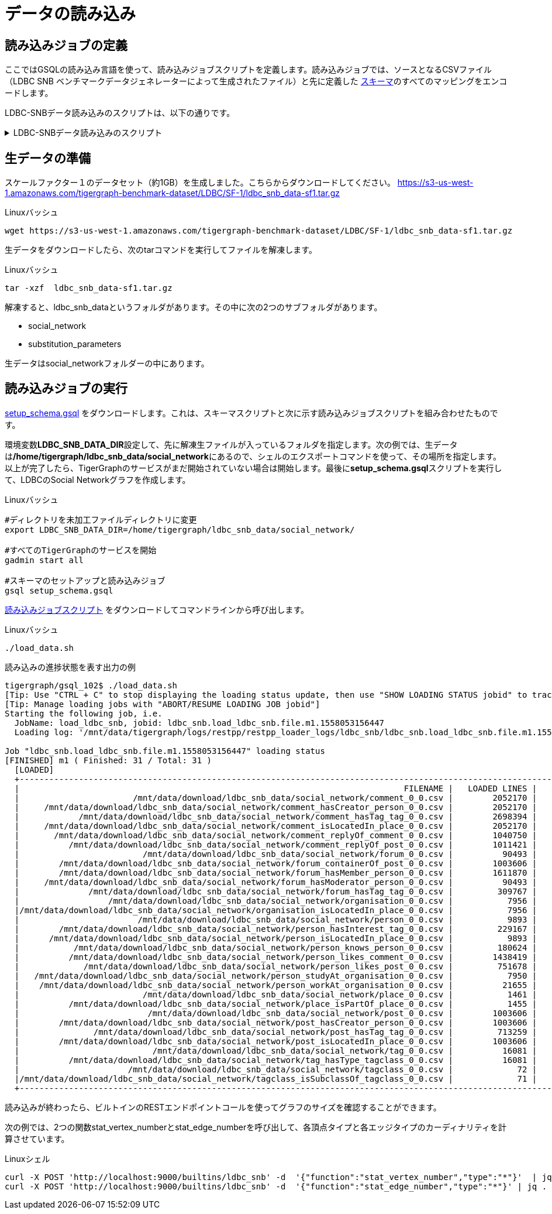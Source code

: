 = データの読み込み

== 読み込みジョブの定義

ここではGSQLの読み込み言語を使って、読み込みジョブスクリプトを定義します。読み込みジョブでは、ソースとなるCSVファイル（LDBC SNB ベンチマークデータジェネレーターによって生成されたファイル）と先に定義した https://raw.githubusercontent.com/tigergraph/ecosys/ldbc/ldbc_benchmark/tigergraph/gsql102/3.0/setup_schema.gsql[スキーマ]のすべてのマッピングをエンコードします。

LDBC-SNBデータ読み込みのスクリプトは、以下の通りです。

.LDBC-SNBデータ読み込みのスクリプト
[%collapsible]
====
[source,gsql]
----
USE GRAPH ldbc_snb
CREATE LOADING JOB load_ldbc_snb FOR GRAPH ldbc_snb {
  // 頂点を定義
  DEFINE FILENAME v_comment_file;
  DEFINE FILENAME v_post_file;
  DEFINE FILENAME v_organisation_file;
  DEFINE FILENAME v_place_file;
  DEFINE FILENAME v_forum_file;
  DEFINE FILENAME v_person_file;
  DEFINE FILENAME v_tag_file;
  DEFINE FILENAME v_tagclass_file;

  // エッジの定義
  DEFINE FILENAME forum_containerOf_post_file;
  DEFINE FILENAME comment_hasCreator_person_file;
  DEFINE FILENAME post_hasCreator_person_file;
  DEFINE FILENAME person_hasInterest_tag_file;
  DEFINE FILENAME forum_hasMember_person_file;
  DEFINE FILENAME forum_hasModerator_person_file;
  DEFINE FILENAME comment_hasTag_tag_file;
  DEFINE FILENAME post_hasTag_tag_file;
  DEFINE FILENAME forum_hasTag_tag_file;
  DEFINE FILENAME tag_hasType_tagclass_file;
  DEFINE FILENAME organisation_isLocatedIn_place_file;
  DEFINE FILENAME comment_isLocatedIn_place_file;
  DEFINE FILENAME post_isLocatedIn_place_file;
  DEFINE FILENAME person_isLocatedIn_place_file;
  DEFINE FILENAME place_isPartOf_place_file;
  DEFINE FILENAME tagclass_isSubclassOf_tagclass_file;
  DEFINE FILENAME person_knows_person_file;
  DEFINE FILENAME person_likes_comment_file;
  DEFINE FILENAME person_likes_post_file;
  DEFINE FILENAME comment_replyOf_comment_file;
  DEFINE FILENAME comment_replyOf_post_file;
  DEFINE FILENAME person_studyAt_organisation_file;
  DEFINE FILENAME person_workAt_organisation_file;

  // 頂点の読み込み
  LOAD v_comment_file
    TO VERTEX Comment VALUES ($0, $1, $2, $3, $4, $5) USING header="true", separator="|";
  LOAD v_post_file
    TO VERTEX Post VALUES ($0, $1, $2, $3, $4, $5, $6, $7) USING header="true", separator="|";
  LOAD v_organisation_file
    TO VERTEX Company VALUES ($0, $2, $3) WHERE $1=="company",
    TO VERTEX University VALUES ($0, $2, $3) WHERE $1=="university" USING header="true", separator="|";
  LOAD v_place_file
    TO VERTEX City VALUES ($0, $1, $2) WHERE $3=="city",
    TO VERTEX Country VALUES ($0, $1, $2) WHERE $3=="country",
    TO VERTEX Continent VALUES ($0, $1, $2) WHERE $3=="continent" USING header="true", separator="|";
  LOAD v_forum_file
    TO VERTEX Forum VALUES ($0, $1, $2) USING header="true", separator="|";
  LOAD v_person_file
    TO VERTEX Person VALUES ($0, $1, $2, $3, $4, $5, $6, $7, SPLIT($8,";"), SPLIT($9,";")) USING header="true", separator="|";
  LOAD v_tag_file
    TO VERTEX Tag VALUES ($0, $1, $2) USING header="true", separator="|";
  LOAD v_tagclass_file
    TO VERTEX TagClass VALUES ($0, $1, $2) USING header="true", separator="|";

  // エッジの読み込み
  LOAD forum_containerOf_post_file
    TO EDGE CONTAINER_OF VALUES ($0, $1) USING header="true", separator="|";
  LOAD comment_hasCreator_person_file
    TO EDGE HAS_CREATOR VALUES ($0 Comment, $1) USING header="true", separator="|";
  LOAD post_hasCreator_person_file
    TO EDGE HAS_CREATOR VALUES ($0 Post, $1) USING header="true", separator="|";
  LOAD person_hasInterest_tag_file
    TO EDGE HAS_INTEREST VALUES ($0, $1) USING header="true", separator="|";
  LOAD forum_hasMember_person_file
    TO EDGE HAS_MEMBER VALUES ($0, $1, $2) USING header="true", separator="|";
  LOAD forum_hasModerator_person_file
    TO EDGE HAS_MODERATOR VALUES ($0, $1) USING header="true", separator="|";
  LOAD comment_hasTag_tag_file
    TO EDGE HAS_TAG VALUES ($0 Comment, $1) USING header="true", separator="|";
  LOAD post_hasTag_tag_file
    TO EDGE HAS_TAG VALUES ($0 Post, $1) USING header="true", separator="|";
  LOAD forum_hasTag_tag_file
    TO EDGE HAS_TAG VALUES ($0 Forum, $1) USING header="true", separator="|";
  LOAD tag_hasType_tagclass_file
    TO EDGE HAS_TYPE VALUES ($0, $1) USING header="true", separator="|";
  LOAD organisation_isLocatedIn_place_file
    TO EDGE IS_LOCATED_IN VALUES ($0 Company, $1 Country) WHERE to_int($1) < 111,
    TO EDGE IS_LOCATED_IN VALUES ($0 University, $1 City) WHERE to_int($1) > 110 USING header="true", separator="|";
  LOAD comment_isLocatedIn_place_file
    TO EDGE IS_LOCATED_IN VALUES ($0 Comment, $1 Country) USING header="true", separator="|";
  LOAD post_isLocatedIn_place_file
    TO EDGE IS_LOCATED_IN VALUES ($0 Post, $1 Country) USING header="true", separator="|";
  LOAD person_isLocatedIn_place_file
    TO EDGE IS_LOCATED_IN VALUES ($0 Person, $1 City) USING header="true", separator="|";
  LOAD place_isPartOf_place_file
    TO EDGE IS_PART_OF VALUES ($0 Country, $1 Continent) WHERE to_int($0) < 111,
    TO EDGE IS_PART_OF VALUES ($0 City, $1 Country) WHERE to_int($0) > 110 USING header="true", separator="|";
  LOAD tagclass_isSubclassOf_tagclass_file
    TO EDGE IS_SUBCLASS_OF VALUES ($0, $1) USING header="true", separator="|";
  LOAD person_knows_person_file
    TO EDGE KNOWS VALUES ($0, $1, $2) USING header="true", separator="|";
  LOAD person_likes_comment_file
    TO EDGE LIKES VALUES ($0, $1 Comment, $2) USING header="true", separator="|";
  LOAD person_likes_post_file
    TO EDGE LIKES VALUES ($0, $1 Post, $2) USING header="true", separator="|";
  LOAD comment_replyOf_comment_file
    TO EDGE REPLY_OF VALUES ($0, $1 Comment) USING header="true", separator="|";
  LOAD comment_replyOf_post_file
    TO EDGE REPLY_OF VALUES ($0, $1 Post) USING header="true", separator="|";
  LOAD person_studyAt_organisation_file
    TO EDGE STUDY_AT VALUES ($0, $1, $2) USING header="true", separator="|";
  LOAD person_workAt_organisation_file
    TO EDGE WORK_AT VALUES ($0, $1, $2) USING header="true", separator="|";
}
----
====

== 生データの準備

スケールファクター１のデータセット（約1GB）を生成しました。こちらからダウンロードしてください。 https://s3-us-west-1.amazonaws.com/tigergraph-benchmark-dataset/LDBC/SF-1/ldbc_snb_data-sf1.tar.gz

.Linuxバッシュ 

[source,bash]
----
wget https://s3-us-west-1.amazonaws.com/tigergraph-benchmark-dataset/LDBC/SF-1/ldbc_snb_data-sf1.tar.gz
----



生データをダウンロードしたら、次のtarコマンドを実行してファイルを解凍します。

.Linuxバッシュ

[source,bash]
----
tar -xzf  ldbc_snb_data-sf1.tar.gz
----



解凍すると、ldbc_snb_dataというフォルダがあります。その中に次の2つのサブフォルダがあります。

* social_network
* substitution_parameters

生データはsocial_networkフォルダーの中にあります。

== 読み込みジョブの実行

https://raw.githubusercontent.com/tigergraph/ecosys/ldbc/ldbc_benchmark/tigergraph/gsql102/3.0/setup_schema.gsql[setup_schema.gsql] をダウンロードします。これは、スキーマスクリプトと次に示す読み込みジョブスクリプトを組み合わせたものです。

環境変数**LDBC_SNB_DATA_DIR**設定して、先に解凍生ファイルが入っているフォルダを指定します。次の例では、生データは**/home/tigergraph/ldbc_snb_data/social_network**にあるので、シェルのエクスポートコマンドを使って、その場所を指定します。以上が完了したら、TigerGraphのサービスがまだ開始されていない場合は開始します。最後に**setup_schema.gsql**スクリプトを実行して、LDBCのSocial Networkグラフを作成します。

.Linuxバッシュ

[source,bash]
----
#ディレクトリを未加工ファイルディレクトリに変更
export LDBC_SNB_DATA_DIR=/home/tigergraph/ldbc_snb_data/social_network/

#すべてのTigerGraphのサービスを開始
gadmin start all

#スキーマのセットアップと読み込みジョブ
gsql setup_schema.gsql
----



https://github.com/tigergraph/ecosys/blob/ldbc/ldbc_benchmark/tigergraph/gsql102/3.0/load_data.sh[読み込みジョブスクリプト] をダウンロードしてコマンドラインから呼び出します。

.Linuxバッシュ

[source,bash]
----
./load_data.sh
----



.読み込みの進捗状態を表す出力の例

[source,bash]
----
tigergraph/gsql_102$ ./load_data.sh
[Tip: Use "CTRL + C" to stop displaying the loading status update, then use "SHOW LOADING STATUS jobid" to track the loading progress again]
[Tip: Manage loading jobs with "ABORT/RESUME LOADING JOB jobid"]
Starting the following job, i.e.
  JobName: load_ldbc_snb, jobid: ldbc_snb.load_ldbc_snb.file.m1.1558053156447
  Loading log: '/mnt/data/tigergraph/logs/restpp/restpp_loader_logs/ldbc_snb/ldbc_snb.load_ldbc_snb.file.m1.1558053156447.log'

Job "ldbc_snb.load_ldbc_snb.file.m1.1558053156447" loading status
[FINISHED] m1 ( Finished: 31 / Total: 31 )
  [LOADED]
  +----------------------------------------------------------------------------------------------------------------------------------+
  |                                                                              FILENAME |   LOADED LINES |   AVG SPEED |   DURATION|
  |                       /mnt/data/download/ldbc_snb_data/social_network/comment_0_0.csv |        2052170 |    281 kl/s |     7.28 s|
  |     /mnt/data/download/ldbc_snb_data/social_network/comment_hasCreator_person_0_0.csv |        2052170 |    251 kl/s |     8.17 s|
  |            /mnt/data/download/ldbc_snb_data/social_network/comment_hasTag_tag_0_0.csv |        2698394 |    422 kl/s |     6.38 s|
  |     /mnt/data/download/ldbc_snb_data/social_network/comment_isLocatedIn_place_0_0.csv |        2052170 |    291 kl/s |     7.04 s|
  |       /mnt/data/download/ldbc_snb_data/social_network/comment_replyOf_comment_0_0.csv |        1040750 |    253 kl/s |     4.11 s|
  |          /mnt/data/download/ldbc_snb_data/social_network/comment_replyOf_post_0_0.csv |        1011421 |    248 kl/s |     4.07 s|
  |                         /mnt/data/download/ldbc_snb_data/social_network/forum_0_0.csv |          90493 |     87 kl/s |     1.03 s|
  |        /mnt/data/download/ldbc_snb_data/social_network/forum_containerOf_post_0_0.csv |        1003606 |    240 kl/s |     4.18 s|
  |        /mnt/data/download/ldbc_snb_data/social_network/forum_hasMember_person_0_0.csv |        1611870 |    431 kl/s |     3.74 s|
  |     /mnt/data/download/ldbc_snb_data/social_network/forum_hasModerator_person_0_0.csv |          90493 |     89 kl/s |     1.01 s|
  |              /mnt/data/download/ldbc_snb_data/social_network/forum_hasTag_tag_0_0.csv |         309767 |    297 kl/s |     1.04 s|
  |                  /mnt/data/download/ldbc_snb_data/social_network/organisation_0_0.csv |           7956 |      7 kl/s |     1.00 s|
  |/mnt/data/download/ldbc_snb_data/social_network/organisation_isLocatedIn_place_0_0.csv |           7956 |      7 kl/s |     1.00 s|
  |                        /mnt/data/download/ldbc_snb_data/social_network/person_0_0.csv |           9893 |      9 kl/s |     1.05 s|
  |        /mnt/data/download/ldbc_snb_data/social_network/person_hasInterest_tag_0_0.csv |         229167 |    223 kl/s |     1.03 s|
  |      /mnt/data/download/ldbc_snb_data/social_network/person_isLocatedIn_place_0_0.csv |           9893 |      9 kl/s |     1.00 s|
  |           /mnt/data/download/ldbc_snb_data/social_network/person_knows_person_0_0.csv |         180624 |    169 kl/s |     1.06 s|
  |          /mnt/data/download/ldbc_snb_data/social_network/person_likes_comment_0_0.csv |        1438419 |    449 kl/s |     3.20 s|
  |             /mnt/data/download/ldbc_snb_data/social_network/person_likes_post_0_0.csv |         751678 |    331 kl/s |     2.27 s|
  |   /mnt/data/download/ldbc_snb_data/social_network/person_studyAt_organisation_0_0.csv |           7950 |      7 kl/s |     1.00 s|
  |    /mnt/data/download/ldbc_snb_data/social_network/person_workAt_organisation_0_0.csv |          21655 |     21 kl/s |     1.00 s|
  |                         /mnt/data/download/ldbc_snb_data/social_network/place_0_0.csv |           1461 |      1 kl/s |     1.00 s|
  |          /mnt/data/download/ldbc_snb_data/social_network/place_isPartOf_place_0_0.csv |           1455 |      1 kl/s |     1.00 s|
  |                          /mnt/data/download/ldbc_snb_data/social_network/post_0_0.csv |        1003606 |    195 kl/s |     5.14 s|
  |        /mnt/data/download/ldbc_snb_data/social_network/post_hasCreator_person_0_0.csv |        1003606 |    320 kl/s |     3.13 s|
  |               /mnt/data/download/ldbc_snb_data/social_network/post_hasTag_tag_0_0.csv |         713259 |    341 kl/s |     2.09 s|
  |        /mnt/data/download/ldbc_snb_data/social_network/post_isLocatedIn_place_0_0.csv |        1003606 |    327 kl/s |     3.07 s|
  |                           /mnt/data/download/ldbc_snb_data/social_network/tag_0_0.csv |          16081 |     16 kl/s |     1.00 s|
  |          /mnt/data/download/ldbc_snb_data/social_network/tag_hasType_tagclass_0_0.csv |          16081 |     16 kl/s |     1.00 s|
  |                      /mnt/data/download/ldbc_snb_data/social_network/tagclass_0_0.csv |             72 |      71 l/s |     1.00 s|
  |/mnt/data/download/ldbc_snb_data/social_network/tagclass_isSubclassOf_tagclass_0_0.csv |             71 |      70 l/s |     1.00 s|
  +----------------------------------------------------------------------------------------------------------------------------------+
----



読み込みが終わったら、ビルトインのRESTエンドポイントコールを使ってグラフのサイズを確認することができます。

次の例では、2つの関数stat_vertex_numberとstat_edge_numberを呼び出して、各頂点タイプと各エッジタイプのカーディナリティを計算させています。

.Linuxシェル

[source,bash]
----
curl -X POST 'http://localhost:9000/builtins/ldbc_snb' -d  '{"function":"stat_vertex_number","type":"*"}'  | jq .
curl -X POST 'http://localhost:9000/builtins/ldbc_snb' -d  '{"function":"stat_edge_number","type":"*"}' | jq .
----


